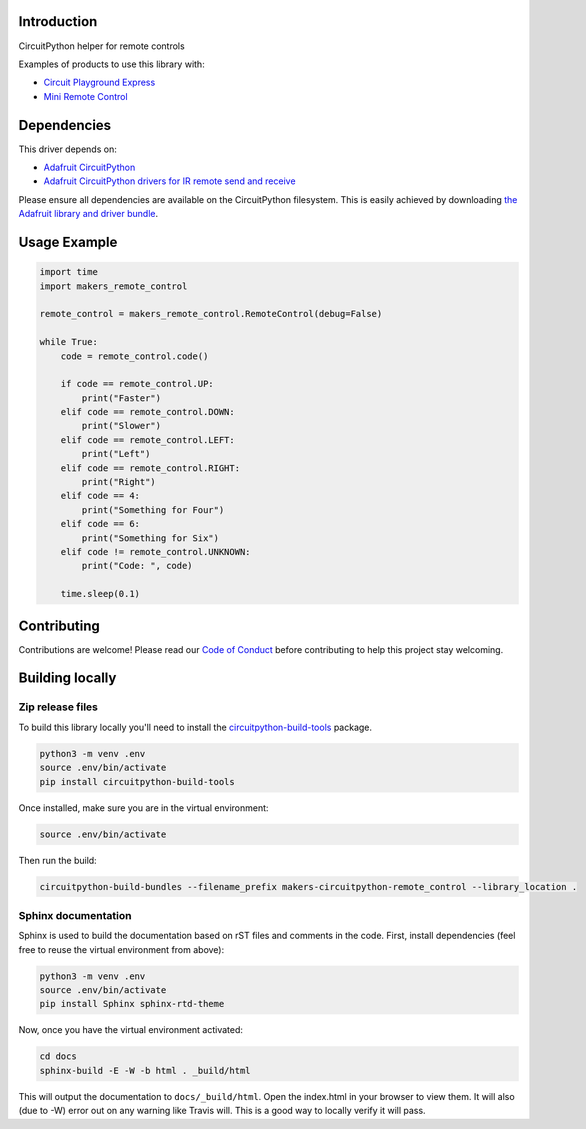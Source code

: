 Introduction
============

.. image:: https://readthedocs.org/projects/makers-circuitpython-remote_control/badge/?version=latest
    :target: https://makers-circuitpython-remote-control.readthedocs.io/en/latest/
    :alt: Documentation Status

.. image:: https://img.shields.io/discord/327254708534116352.svg
    :target: https://discord.gg/nBQh6qu
    :alt: Discord

.. image:: https://travis-ci.org/fmorton/Makers_CircuitPython_remote_control.svg?branch=master
    :target: https://travis-ci.org/fmorton/Makers_CircuitPython_remote_control
    :alt: Build Status

CircuitPython helper for remote controls

Examples of products to use this library with:

* `Circuit Playground Express <https://www.adafruit.com/product/3333>`_
* `Mini Remote Control <https://www.adafruit.com/product/389>`_


Dependencies
=============
This driver depends on:

* `Adafruit CircuitPython <https://github.com/adafruit/circuitpython>`_
* `Adafruit CircuitPython drivers for IR remote send and receive <https://github.com/adafruit/Adafruit_CircuitPython_IRRemote>`_

Please ensure all dependencies are available on the CircuitPython filesystem.
This is easily achieved by downloading
`the Adafruit library and driver bundle <https://github.com/adafruit/Adafruit_CircuitPython_Bundle>`_.

Usage Example
=============

.. code-block:: python

  import time
  import makers_remote_control

  remote_control = makers_remote_control.RemoteControl(debug=False)

  while True:
      code = remote_control.code()

      if code == remote_control.UP:
          print("Faster")
      elif code == remote_control.DOWN:
          print("Slower")
      elif code == remote_control.LEFT:
          print("Left")
      elif code == remote_control.RIGHT:
          print("Right")
      elif code == 4:
          print("Something for Four")
      elif code == 6:
          print("Something for Six")
      elif code != remote_control.UNKNOWN:
          print("Code: ", code)

      time.sleep(0.1)


Contributing
============

Contributions are welcome! Please read our `Code of Conduct
<https://github.com/fmorton/Makers_CircuitPython_remote_control/blob/master/CODE_OF_CONDUCT.md>`_
before contributing to help this project stay welcoming.

Building locally
================

Zip release files
-----------------

To build this library locally you'll need to install the
`circuitpython-build-tools <https://github.com/adafruit/circuitpython-build-tools>`_ package.

.. code-block:: shell

    python3 -m venv .env
    source .env/bin/activate
    pip install circuitpython-build-tools

Once installed, make sure you are in the virtual environment:

.. code-block:: shell

    source .env/bin/activate

Then run the build:

.. code-block:: shell

    circuitpython-build-bundles --filename_prefix makers-circuitpython-remote_control --library_location .

Sphinx documentation
-----------------------

Sphinx is used to build the documentation based on rST files and comments in the code. First,
install dependencies (feel free to reuse the virtual environment from above):

.. code-block:: shell

    python3 -m venv .env
    source .env/bin/activate
    pip install Sphinx sphinx-rtd-theme

Now, once you have the virtual environment activated:

.. code-block:: shell

    cd docs
    sphinx-build -E -W -b html . _build/html

This will output the documentation to ``docs/_build/html``. Open the index.html in your browser to
view them. It will also (due to -W) error out on any warning like Travis will. This is a good way to
locally verify it will pass.

